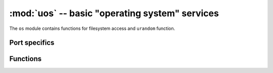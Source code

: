 :mod:`uos` -- basic "operating system" services
===============================================

.. module:: uos
   :synopsis: basic "operating system" services

The ``os`` module contains functions for filesystem access and ``urandom``
function.

Port specifics
--------------

.. only:: port_pyboard

    The filesystem has ``/`` as the root directory and the
    available physical drives are accessible from here. They are currently:

        ``/flash``      -- the internal flash filesystem

        ``/sd``         -- the SD card (if it exists)

        On boot up, the current directory is ``/flash`` if no SD card is inserted,
        otherwise it is ``/sd``.

.. only:: port_wipy

    The filesystem has ``/`` as the root directory and the
    available physical drives are accessible from here. They are currently:

        ``/flash``      -- the internal flash filesystem

        ``/sd``         -- the SD card (if it exists)

        On boot up, the current directory is ``/flash``.

.. only:: port_openmvcam

    On boot up, the current directory is ``/`` of the flash if not SD card is inserted,
    otherwise it is ``/`` of the SD card.

Functions
---------

.. function:: chdir(path)

   Change current directory.

.. function:: getcwd()

   Get the current directory.

.. function:: ilistdir([dir])

   This function returns an iterator which then yields 3-tuples corresponding to
   the entries in the directory that it is listing.  With no argument it lists the
   current directory, otherwise it lists the directory given by `dir`.

   The 3-tuples have the form `(name, type, inode)`:

    - `name` is a string (or bytes if `dir` is a bytes object) and is the name of
      the entry;
    - `type` is an integer that specifies the type of the entry, with 0x4000 for
      directories and 0x8000 for regular files;
    - `inode` is an integer corresponding to the inode of the file, and may be 0
      for filesystems that don't have such a notion.

.. function:: listdir([dir])

   With no argument, list the current directory. Otherwise list the given directory.

.. function:: mkdir(path)

   Create a new directory.

.. function:: remove(path)

   Remove a file.

.. function:: rmdir(path)

   Remove a directory.

.. function:: rename(old_path, new_path)

   Rename a file.

.. function:: stat(path)

   Get the status of a file or directory.

.. function:: statvfs(path)

   Get the status of a fileystem.

   Returns a tuple with the filesystem information in the following order:

        * ``f_bsize`` -- file system block size
        * ``f_frsize`` -- fragment size
        * ``f_blocks`` -- size of fs in f_frsize units
        * ``f_bfree`` -- number of free blocks
        * ``f_bavail`` -- number of free blocks for unpriviliged users
        * ``f_files`` -- number of inodes
        * ``f_ffree`` -- number of free inodes
        * ``f_favail`` -- number of free inodes for unpriviliged users
        * ``f_flag`` -- mount flags
        * ``f_namemax`` -- maximum filename length

   Parameters related to inodes: ``f_files``, ``f_ffree``, ``f_avail``
   and the ``f_flags`` parameter may return ``0`` as they can be unavailable
   in a port-specific implementation.

.. function:: sync()

   Sync all file-systems.

.. function:: urandom(n)

   Return a bytes object with n random bytes. Whenever possible, it is
   generated by the hardware random number generator.

.. only:: port_wipy

    .. function:: mount(block_device, mount_point, \*, readonly=False)

       Mounts a block device (like an ``SD`` object) in the specified mount
       point. Example::

          os.mount(sd, '/sd')

    .. function:: unmount(path)

       Unmounts a previously mounted block device from the given path.

    .. function:: mkfs(block_device or path)

       Formats the specified path, must be either ``/flash`` or ``/sd``.
       A block device can also be passed like an ``SD`` object before
       being mounted.

    .. function:: dupterm(stream_object)

       Duplicate the terminal (the REPL) on the passed stream-like object.
       The given object must at least implement the ``.read()`` and ``.write()`` methods.
